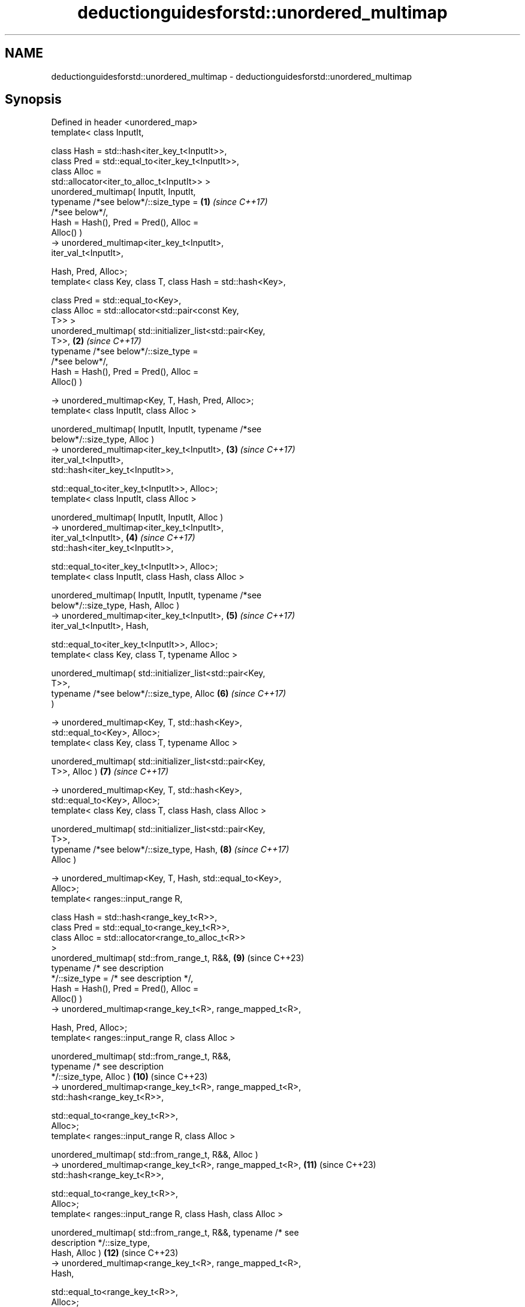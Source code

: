 .TH deductionguidesforstd::unordered_multimap 3 "2024.06.10" "http://cppreference.com" "C++ Standard Libary"
.SH NAME
deductionguidesforstd::unordered_multimap \- deductionguidesforstd::unordered_multimap

.SH Synopsis
   Defined in header <unordered_map>
   template< class InputIt,

             class Hash = std::hash<iter_key_t<InputIt>>,
             class Pred = std::equal_to<iter_key_t<InputIt>>,
             class Alloc =
   std::allocator<iter_to_alloc_t<InputIt>> >
   unordered_multimap( InputIt, InputIt,
                       typename /*see below*/::size_type =      \fB(1)\fP  \fI(since C++17)\fP
   /*see below*/,
                       Hash = Hash(), Pred = Pred(), Alloc =
   Alloc() )
       -> unordered_multimap<iter_key_t<InputIt>,
   iter_val_t<InputIt>,

                             Hash, Pred, Alloc>;
   template< class Key, class T, class Hash = std::hash<Key>,

             class Pred = std::equal_to<Key>,
             class Alloc = std::allocator<std::pair<const Key,
   T>> >
   unordered_multimap( std::initializer_list<std::pair<Key,
   T>>,                                                         \fB(2)\fP  \fI(since C++17)\fP
                       typename /*see below*/::size_type =
   /*see below*/,
                       Hash = Hash(), Pred = Pred(), Alloc =
   Alloc() )

       -> unordered_multimap<Key, T, Hash, Pred, Alloc>;
   template< class InputIt, class Alloc >

   unordered_multimap( InputIt, InputIt, typename /*see
   below*/::size_type, Alloc )
       -> unordered_multimap<iter_key_t<InputIt>,               \fB(3)\fP  \fI(since C++17)\fP
   iter_val_t<InputIt>,
                             std::hash<iter_key_t<InputIt>>,


   std::equal_to<iter_key_t<InputIt>>, Alloc>;
   template< class InputIt, class Alloc >

   unordered_multimap( InputIt, InputIt, Alloc )
       -> unordered_multimap<iter_key_t<InputIt>,
   iter_val_t<InputIt>,                                         \fB(4)\fP  \fI(since C++17)\fP
                             std::hash<iter_key_t<InputIt>>,


   std::equal_to<iter_key_t<InputIt>>, Alloc>;
   template< class InputIt, class Hash, class Alloc >

   unordered_multimap( InputIt, InputIt, typename /*see
   below*/::size_type, Hash, Alloc )
       -> unordered_multimap<iter_key_t<InputIt>,               \fB(5)\fP  \fI(since C++17)\fP
   iter_val_t<InputIt>, Hash,


   std::equal_to<iter_key_t<InputIt>>, Alloc>;
   template< class Key, class T, typename Alloc >

   unordered_multimap( std::initializer_list<std::pair<Key,
   T>>,
                       typename /*see below*/::size_type, Alloc \fB(6)\fP  \fI(since C++17)\fP
   )

       -> unordered_multimap<Key, T, std::hash<Key>,
   std::equal_to<Key>, Alloc>;
   template< class Key, class T, typename Alloc >

   unordered_multimap( std::initializer_list<std::pair<Key,
   T>>, Alloc )                                                 \fB(7)\fP  \fI(since C++17)\fP

       -> unordered_multimap<Key, T, std::hash<Key>,
   std::equal_to<Key>, Alloc>;
   template< class Key, class T, class Hash, class Alloc >

   unordered_multimap( std::initializer_list<std::pair<Key,
   T>>,
                       typename /*see below*/::size_type, Hash, \fB(8)\fP  \fI(since C++17)\fP
   Alloc )

       -> unordered_multimap<Key, T, Hash, std::equal_to<Key>,
   Alloc>;
   template< ranges::input_range R,

             class Hash = std::hash<range_key_t<R>>,
             class Pred = std::equal_to<range_key_t<R>>,
             class Alloc = std::allocator<range_to_alloc_t<R>>
   >
   unordered_multimap( std::from_range_t, R&&,                  \fB(9)\fP  (since C++23)
                       typename /* see description
   */::size_type = /* see description */,
                       Hash = Hash(), Pred = Pred(), Alloc =
   Alloc() )
       -> unordered_multimap<range_key_t<R>, range_mapped_t<R>,

                             Hash, Pred, Alloc>;
   template< ranges::input_range R, class Alloc >

   unordered_multimap( std::from_range_t, R&&,
                       typename /* see description
   */::size_type, Alloc )                                       \fB(10)\fP (since C++23)
       -> unordered_multimap<range_key_t<R>, range_mapped_t<R>,
                             std::hash<range_key_t<R>>,

                             std::equal_to<range_key_t<R>>,
   Alloc>;
   template< ranges::input_range R, class Alloc >

   unordered_multimap( std::from_range_t, R&&, Alloc )
       -> unordered_multimap<range_key_t<R>, range_mapped_t<R>, \fB(11)\fP (since C++23)
                             std::hash<range_key_t<R>>,

                             std::equal_to<range_key_t<R>>,
   Alloc>;
   template< ranges::input_range R, class Hash, class Alloc >

   unordered_multimap( std::from_range_t, R&&, typename /* see
   description */::size_type,
                       Hash, Alloc )                            \fB(12)\fP (since C++23)
       -> unordered_multimap<range_key_t<R>, range_mapped_t<R>,
   Hash,

                             std::equal_to<range_key_t<R>>,
   Alloc>;
   Exposition-only helper type aliases
   template< class InputIter >

   using iter_val_t =                                                (exposition only*)

       typename std::iterator_traits<InputIter>::value_type;
   template< class InputIter >

   using iter_key_t =                                                (exposition only*)

       std::remove_const_t< std::tuple_element_t<0,
   iter_val_t<InputIter>>>;
   template< class InputIter >

   using iter_mapped_t =                                             (exposition only*)

       std::tuple_element_t<1, iter_val_t<InputIter>>;
   template< class InputIter >

   using iter_to_alloc_t =
       std::pair<std::add_const_t<tuple_element_t<0,                 (exposition only*)
   iter_val_t<InputIter>>>,

                 std::tuple_element_t<1,
   iter_val_t<InputIter>>>;
   template< ranges::input_range Range >

   using range_key_t =                                               (since C++23)
                                                                     (exposition only*)
       std::remove_const_t<typename
   ranges::range_value_t<Range>::first_type>;
   template< ranges::input_range Range >
                                                                     (since C++23)
   using range_mapped_t =                                            (exposition only*)

       typename ranges::range_value_t<Range>::second_type;
   template< ranges::input_range Range >

   using range_to_alloc_t =
       std::pair<std::add_const_t<typename                           (since C++23)
   ranges::range_value_t<Range>::first_type>,                        (exposition only*)

                 typename
   ranges::range_value_t<Range>::second_type>;

   1-8) These deduction guide are provided for unordered_multimap to allow deduction
   from an iterator range (overloads (1,3-5)) and std::initializer_list (overloads
   (2,6-8)).
   9-12) These deduction guides are provided for unordered_multimap to allow deduction
   from a std::from_range_t tag and an input_range.

   These overloads participate in overload resolution only if InputIt satisfies
   LegacyInputIterator, Alloc satisfies Allocator, neither Hash nor Pred satisfy
   Allocator, and Hash is not an integral type.

   Note: the extent to which the library determines that a type does not satisfy
   LegacyInputIterator is unspecified, except that as a minimum integral types do not
   qualify as input iterators. Likewise, the extent to which it determines that a type
   does not satisfy Allocator is unspecified, except that as a minimum the member type
   Alloc::value_type must exist and the expression
   std::declval<Alloc&>().allocate(std::size_t{}) must be well-formed when treated as
   an unevaluated operand.

   The size_type parameter type in these guides in an refers to the size_type member
   type of the type deduced by the deduction guide.

.SH Notes

       Feature-test macro       Value    Std                   Feature
   __cpp_lib_containers_ranges 202202L (C++23) Ranges-aware construction and insertion;
                                               overloads (9-12)

.SH Example


// Run this code

 #include <unordered_map>

 int main()
 {
     // std::unordered_multimap m1 = {{"foo", 1}, {"bar", 2}};
         // Error: braced-init-list has no type cannot
         // deduce pair<Key, T> from {"foo", 1} or {"bar", 2}

     std::unordered_multimap m1 = {std::pair{"foo", 2}, {"bar", 3}}; // guide #2
     std::unordered_multimap m2(m1.begin(), m1.end()); // guide #1
 }

   Defect reports

   The following behavior-changing defect reports were applied retroactively to
   previously published C++ standards.

      DR    Applied to           Behavior as published              Correct behavior
   LWG 3025 C++17      initializer-list guides take               use std::pair<Key, T>
                       std::pair<const Key, T>
